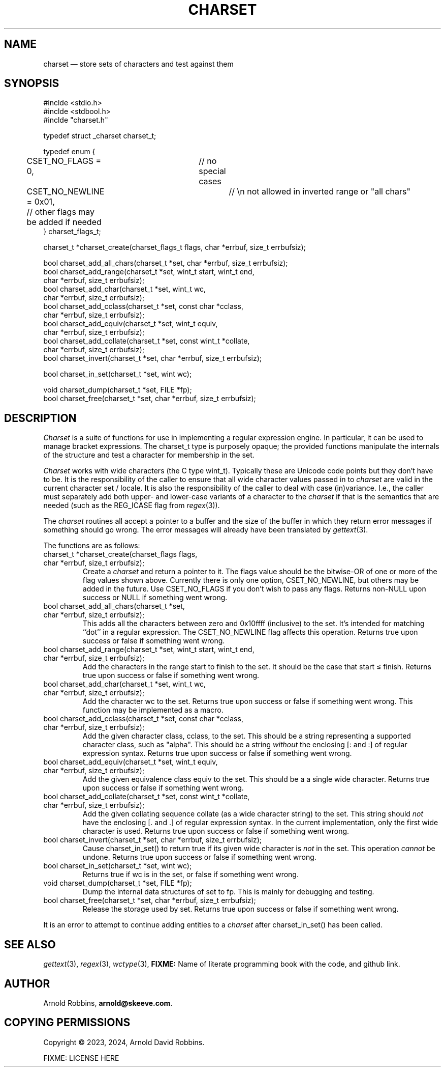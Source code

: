 .TH CHARSET 3 "November 1 2024" MinRX
.SH NAME
charset \(em store sets of characters and test against them
.SH SYNOPSIS
.ft CW
.nf
#inclde <stdio.h>
#inclde <stdbool.h>
#inclde "charset.h"

typedef struct _charset charset_t;

typedef enum {
	CSET_NO_FLAGS = 0,	// no special cases
	CSET_NO_NEWLINE = 0x01,	// \en not allowed in inverted range or "all chars"
	// other flags may be added if needed
} charset_flags_t;

charset_t *charset_create(charset_flags_t flags, char *errbuf, size_t errbufsiz);

bool charset_add_all_chars(charset_t *set, char *errbuf, size_t errbufsiz);
bool charset_add_range(charset_t *set, wint_t start, wint_t end,
                       char *errbuf, size_t errbufsiz);
bool charset_add_char(charset_t *set, wint_t wc,
                      char *errbuf, size_t errbufsiz);
bool charset_add_cclass(charset_t *set, const char *cclass,
                        char *errbuf, size_t errbufsiz);
bool charset_add_equiv(charset_t *set, wint_t equiv,
                       char *errbuf, size_t errbufsiz);
bool charset_add_collate(charset_t *set, const wint_t *collate,
                         char *errbuf, size_t errbufsiz);
bool charset_invert(charset_t *set, char *errbuf, size_t errbufsiz);

bool charset_in_set(charset_t *set, wint wc);

void charset_dump(charset_t *set, FILE *fp);
bool charset_free(charset_t *set, char *errbuf, size_t errbufsiz);
.fi
.ft R
.SH DESCRIPTION
.I Charset
is a suite of functions for use in implementing a regular
expression engine. In particular, it can be used to manage bracket expressions.
The \f(CWcharset_t\fP type is purposely opaque; the provided functions
manipulate the internals of the structure and test a character
for membership in the set.
.PP
.I Charset
works with wide characters (the C type \f(CWwint_t\fP). Typically these are
Unicode code points but they don't have to be.
It is the responsibility of the caller to ensure that all wide character
values passed in to
.I charset
are valid in the current character set / locale.
It is also the responsibility of the caller to deal with case (in)variance.
I.e., the caller must separately add both upper- and lower-case variants of a character
to the
.I charset
if that is the semantics that are needed (such as the \f(CWREG_ICASE\fP flag
from
.IR regex (3)).
.PP
The
.I charset
routines all accept a pointer to a buffer and the size of the
buffer in which they return error messages if something should
go wrong.
The error messages will already have been translated by
.IR gettext (3).
.PP
The functions are as follows:
.TP
\f(CWcharset_t *charset_create(charset_flags flags,\fP
.PD 0
.TP
\f(CW                          char *errbuf, size_t errbufsiz);\fP
Create a
.I charset
and return a pointer to it.  The \f(CWflags\fP value should be the bitwise-OR
of one or more of the flag values shown above. Currently there is only one
option, \f(CWCSET_NO_NEWLINE\fP, but others may be added in the future.
Use \f(CWCSET_NO_FLAGS\fP if you don't wish to pass any flags.
Returns non-\f(CWNULL\fP upon success or \f(CWNULL\fP if something went wrong.
.PD
.TP
\f(CWbool charset_add_all_chars(charset_t *set,\fP
.PD 0
.TP
\f(CW                           char *errbuf, size_t errbufsiz);\fP
This adds all the characters between zero and \f(CW0x10ffff\fP (inclusive) to the set. It's
intended for matching ``dot'' in a regular expression. The
\f(CWCSET_NO_NEWLINE\fP flag affects this operation.
Returns \f(CWtrue\fP upon success or \f(CWfalse\fP if something went wrong.
.PD
.TP
\f(CWbool charset_add_range(charset_t *set, wint_t start, wint_t end,\fP
.PD 0
.TP
\f(CW                       char *errbuf, size_t errbufsiz);\fP
Add the characters in the range \f(CWstart\fP to \f(CWfinish\fP to the
set. It should be the case that \f(CWstart\fP \(<= \f(CWfinish\fP.
Returns \f(CWtrue\fP upon success or \f(CWfalse\fP if something went wrong.
.PD
.TP
\f(CWbool charset_add_char(charset_t *set, wint_t wc,\fP
.PD 0
.TP
\f(CW                      char *errbuf, size_t errbufsiz);\fP
Add the character \f(CWwc\fP to the set.
Returns \f(CWtrue\fP upon success or \f(CWfalse\fP if something went wrong.
This function may be implemented as a macro.
.PD
.TP
\f(CWbool charset_add_cclass(charset_t *set, const char *cclass,\fP
.PD 0
.TP
\f(CW                        char *errbuf, size_t errbufsiz);\fP
Add the given character class, \f(CWcclass\fP, to the set. This should be a string
representing a supported character class, such as \f(CW"alpha"\fP.
This should be a string
.I without
the enclosing \f(CW[:\fP and \f(CW:]\fP of regular expression syntax.
Returns \f(CWtrue\fP upon success or \f(CWfalse\fP if something went wrong.
.PD
.TP
\f(CWbool charset_add_equiv(charset_t *set, wint_t equiv,\fP
.PD 0
.TP
\f(CW                       char *errbuf, size_t errbufsiz);\fP
Add the given equivalence class \f(CWequiv\fP to the set. This should be a
a single wide character.
Returns \f(CWtrue\fP upon success or \f(CWfalse\fP if something went wrong.
.PD
.TP
\f(CWbool charset_add_collate(charset_t *set, const wint_t *collate,\fP
.PD 0
.TP
\f(CW                         char *errbuf, size_t errbufsiz);\fP
Add the given collating sequence \f(CWcollate\fP
(as a wide character string) to the set. This string should
.I not
have the enclosing \f(CW[.\fP and \f(CW.]\fP of regular expression syntax.
In the current implementation, only the first wide character is used.
Returns \f(CWtrue\fP upon success or \f(CWfalse\fP if something went wrong.
.PD
.TP
\f(CWbool charset_invert(charset_t *set, char *errbuf, size_t errbufsiz);\fP
Cause \f(CWcharset_in_set()\fP to return \f(CWtrue\fP if its given wide character is
.I not
in the set.
This operation
.I cannot
be undone.
Returns \f(CWtrue\fP upon success or \f(CWfalse\fP if something went wrong.
.PD
.TP
\f(CWbool charset_in_set(charset_t *set, wint wc);\fP
Returns \f(CWtrue\fP if \f(CWwc\fP is in the set, or \f(CWfalse\fP if something went wrong.
.TP
\f(CWvoid charset_dump(charset_t *set, FILE *fp);\fP
Dump the internal data structures of \f(CWset\fP to \f(CWfp\fP.
This is mainly for debugging and testing.
.TP
\f(CWbool charset_free(charset_t *set, char *errbuf, size_t errbufsiz);\fP
Release the storage used by \f(CWset\fP.
Returns \f(CWtrue\fP upon success or \f(CWfalse\fP if something went wrong.
.PP
It is an error to attempt
to continue adding entities to a
.I charset
after \f(CWcharset_in_set()\fP has been called.
.\" .SH EXAMPLE
.SH "SEE ALSO"
.IR gettext (3),
.IR regex (3),
.IR wctype (3),
.B FIXME:
Name of literate programming book with the code, and github link.
.SH AUTHOR
Arnold Robbins,
.BR arnold@skeeve.com .
.SH COPYING PERMISSIONS
Copyright \(co 2023, 2024,
Arnold David Robbins.
.PP
FIXME: LICENSE HERE
.\" vim: set filetype=nroff :
